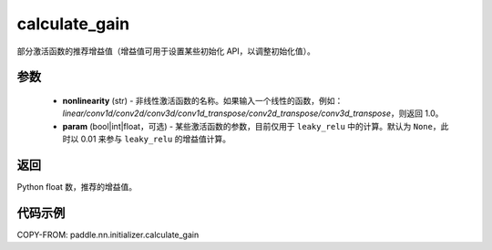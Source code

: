 .. _cn_api_nn_initializer_calculate_gain:

calculate_gain
-------------------------------

.. py:function:: paddle.nn.initializer.calculate_gain(nonlinearity, param=None)

部分激活函数的推荐增益值（增益值可用于设置某些初始化 API，以调整初始化值）。

参数
:::::::::
    - **nonlinearity** (str) - 非线性激活函数的名称。如果输入一个线性的函数，例如：`linear/conv1d/conv2d/conv3d/conv1d_transpose/conv2d_transpose/conv3d_transpose`，则返回 1.0。
    - **param** (bool|int|float，可选) - 某些激活函数的参数，目前仅用于 ``leaky_relu`` 中的计算。默认为 ``None``，此时以 0.01 来参与 ``leaky_relu`` 的增益值计算。

返回
:::::::::
Python float 数，推荐的增益值。

代码示例
:::::::::

COPY-FROM: paddle.nn.initializer.calculate_gain
